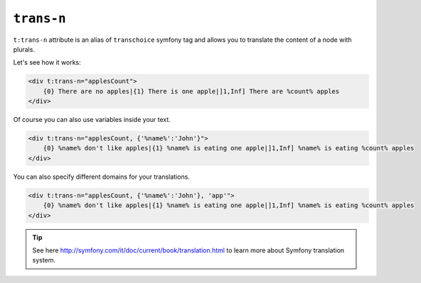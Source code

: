 ``trans-n``
========

``t:trans-n`` attribute is an alias of ``transchoice`` symfony tag
and allows you to translate the content of a node with plurals.

Let's see how it works:

.. code-block:: xml+jinja

    <div t:trans-n="applesCount">
        {0} There are no apples|{1} There is one apple|]1,Inf] There are %count% apples
    </div>


Of course you can also use variables inside your text.

.. code-block:: xml+jinja

    <div t:trans-n="applesCount, {'%name%':'John'}">
        {0} %name% don't like apples|{1} %name% is eating one apple|]1,Inf] %name% is eating %count% apples
    </div>

You can also specify different domains for your translations.

.. code-block:: xml+jinja

    <div t:trans-n="applesCount, {'%name%':'John'}, 'app'">
        {0} %name% don't like apples|{1} %name% is eating one apple|]1,Inf] %name% is eating %count% apples
    </div>


.. tip::

    See here http://symfony.com/it/doc/current/book/translation.html to learn more about Symfony translation system.